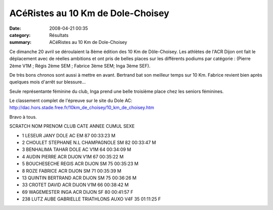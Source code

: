 ACéRistes au 10 Km de Dole-Choisey
==================================

:date: 2008-04-21 00:35
:category: Résultats
:summary: ACéRistes au 10 Km de Dole-Choisey

Ce dimanche 20 avril se déroulaient la 8ème édition des 10 Km de Dôle-Choisey. Les athlètes de l'ACR Dijon ont fait le déplacement avec de réelles ambitions et ont pris de belles places sur les différents podiums par catégorie : (Pierre 2ème V1M ; Régis 2ème SEM ; Fabrice 3ème SEM; Inga 3ème SEF).

De très bons chronos sont aussi à mettre en avant. Bertrand bat son meilleur temps sur 10 Km. Fabrice revient bien après quelques mois d'arrêt sur blessure...

Seule représentante féminine du club, Inga prend une belle troisième place chez les seniors féminines.

Le classement complet de l'épreuve sur le site du Dole AC:
http://dac.hors.stade.free.fr/10km_de_choisey/10_km_de_choisey.htm

Bravo à tous.
 
SCRATCH 	NOM 	PRENOM 	CLUB 	CATE 	ANNEE 	CUMUL 	SEXE

- 1 	LESEUR 	JANY 	DOLE AC 	EM 	87 	00:33:23 	M
- 2 	CHOULET 	STEPHANE 	N.L CHAMPAGNOLE 	SM 	82 	00:33:47 	M
- 3 	BENHALIMA 	TAHAR 	DOLE AC 	V1M 	64 	00:34:09 	M
- 4 	AUDIN 	PIERRE 	ACR DIJON 	V1M 	67 	00:35:22 	M
- 5 	BOUCHESECHE 	REGIS 	ACR DIJON 	SM 	75 	00:35:23 	M
- 8 	ROZE 	FABRICE 	ACR DIJON 	SM 	71 	00:35:39 	M
- 13 	QUINTIN 	BERTRAND 	ACR DIJON 	SM 	75 	00:36:26 	M
- 33 	CROTET 	DAVID 	ACR DIJON 	V1M 	66 	00:38:42 	M
- 69 	WAGEMESTER 	INGA 	ACR DIJON 	SF 	80 	00:41:57 	F
- 238 	LUTZ AUBE 	GABRIELLE 	TRIATHLONS AUXO 	V4F 	35 	01:11:25 	F

.. _http://dac.hors.stade.free.fr/10km_de_choisey/10_km_de_choisey.htm: http://dac.hors.stade.free.fr/10km_de_choisey/10_km_de_choisey.htm
